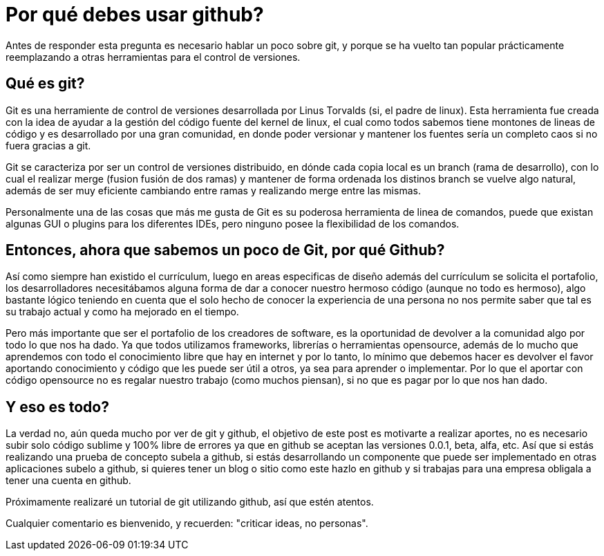 = Por qué debes usar github?

:hp-tags: git, github, source control, versionado, control de versiones

Antes de responder esta pregunta es necesario hablar un poco sobre git, y porque se ha vuelto tan popular prácticamente reemplazando a otras herramientas para el control de versiones. 

== Qué es git? 

Git es una herramiente de control de versiones desarrollada por Linus Torvalds (si, el padre de linux).  Esta herramienta fue creada con la idea de ayudar a la gestión del código fuente del kernel de linux, el cual como todos sabemos tiene montones de lineas de código y es desarrollado por una gran comunidad, en donde poder versionar y mantener los fuentes sería un completo caos si no fuera gracias a git. 

Git se caracteriza por ser un control de versiones distribuido, en dónde cada copia local es un branch (rama de desarrollo),  con lo cual el realizar merge (fusion fusión de dos ramas) y mantener de forma ordenada los distinos branch se vuelve algo natural, además de ser muy eficiente cambiando entre ramas y realizando merge entre las mismas. 

Personalmente una de las cosas que más me gusta de Git es su poderosa herramienta de linea de comandos, puede que existan algunas GUI o plugins para los diferentes IDEs,  pero ninguno posee la flexibilidad de los comandos. 

== Entonces, ahora que sabemos un poco de Git,  por qué Github? 

Así como siempre han existido el currículum, luego en areas especificas de diseño además del currículum se solicita el portafolio, los desarrolladores necesitábamos alguna forma de dar a conocer nuestro hermoso código (aunque no todo es hermoso), algo bastante lógico teniendo en cuenta que el solo hecho de conocer la experiencia de una persona no nos permite saber que tal es su trabajo actual y como ha mejorado en el tiempo. 

Pero más importante que ser el portafolio de los creadores de software, es la oportunidad de devolver a la comunidad algo por todo lo que nos ha dado. Ya que todos utilizamos frameworks, librerías o herramientas opensource, además de lo mucho que aprendemos con todo el conocimiento libre que hay en internet y por lo tanto, lo mínimo que debemos hacer es devolver el favor aportando conocimiento y código que les puede ser útil a otros, ya sea para aprender o implementar. Por lo que el aportar con código opensource no es regalar nuestro trabajo (como muchos piensan), si no que es pagar por lo que nos han dado. 

== Y eso es todo? 

La verdad no, aún queda mucho por ver de git y github, el objetivo de este post es motivarte a realizar aportes, no es necesario subir solo código sublime y 100% libre de errores ya que en github se aceptan las versiones 0.0.1, beta, alfa, etc. Así que si estás realizando una prueba de concepto subela a github, si estás desarrollando un componente que puede ser implementado en otras aplicaciones subelo a github, si quieres tener un blog o sitio como este hazlo en github y si trabajas para una empresa obligala a tener una cuenta en github.


Próximamente realizaré un tutorial de git utilizando github, así que estén atentos. 

Cualquier comentario es bienvenido, y recuerden: "criticar ideas, no personas".